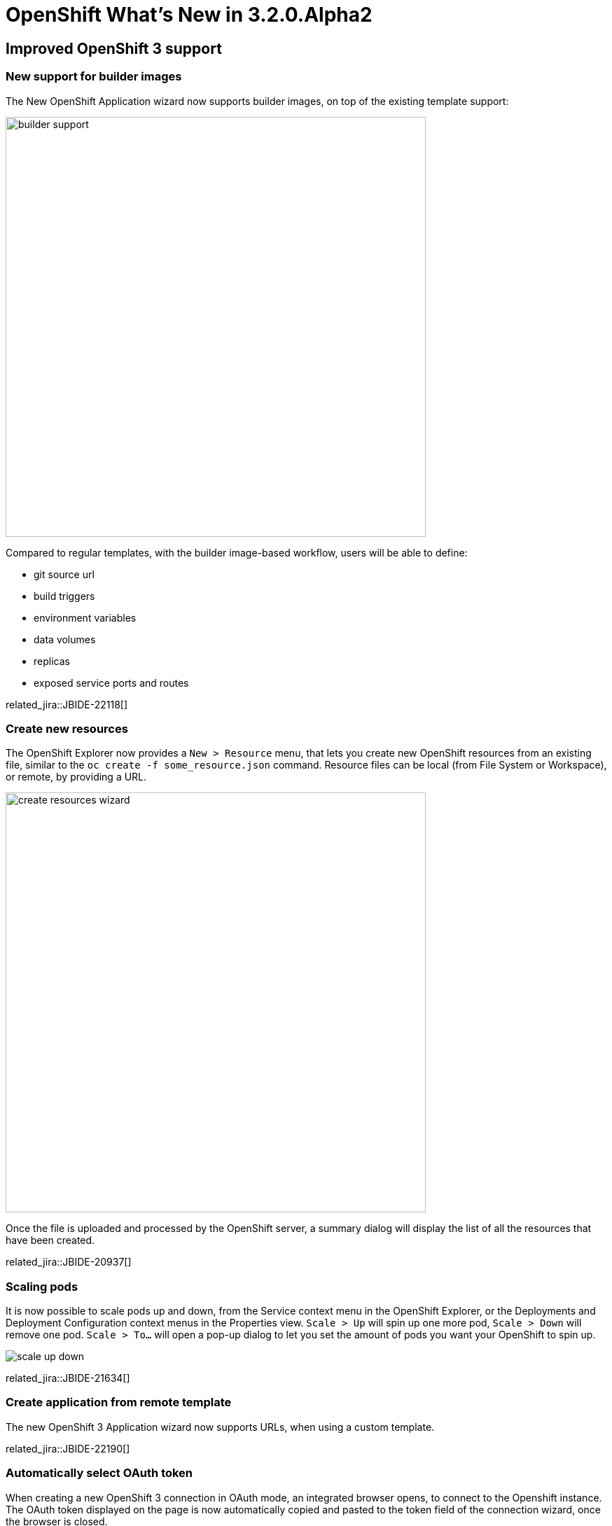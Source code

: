 = OpenShift What's New in 3.2.0.Alpha2
:page-layout: whatsnew
:page-component_id: openshift
:page-component_version: 4.4.0.Alpha2
:page-product_id: jbt_core
:page-product_version: 4.4.0.Alpha2
:page-include-previous: false

== Improved OpenShift 3 support

=== New support for builder images
The New OpenShift Application wizard now supports builder images, on top of the existing template support:

image::./images/builder-support.png[width=600]

Compared to regular templates, with the builder image-based workflow, users will be able to define:

- git source url
- build triggers
- environment variables
- data volumes
- replicas
- exposed service ports and routes

related_jira::JBIDE-22118[]

=== Create new resources
The OpenShift Explorer now provides a `New > Resource` menu, that lets you create new OpenShift resources from an existing file, similar to the `oc create -f some_resource.json` command.
Resource files can be local (from File System or Workspace), or remote, by providing a URL.

image::./images/create-resources-wizard.png[width=600]

Once the file is uploaded and processed by the OpenShift server, a summary dialog will display the list of all the resources that have been created.

related_jira::JBIDE-20937[]

=== Scaling pods
It is now possible to scale pods up and down, from the Service context menu in the OpenShift Explorer, or the Deployments and Deployment Configuration context menus in the Properties view.
`Scale > Up` will spin up one more pod, `Scale > Down` will remove one pod. `Scale > To...` will open a pop-up dialog to let you set the amount of pods you want your OpenShift to spin up.

image::./images/scale-up-down.gif[]

related_jira::JBIDE-21634[]

=== Create application from remote template
The new OpenShift 3 Application wizard now supports URLs, when using a custom template.

related_jira::JBIDE-22190[]

=== Automatically select OAuth token
When creating a new OpenShift 3 connection in OAuth mode, an integrated browser opens, to connect to the Openshift instance. 
The OAuth token displayed on the page is now automatically copied and pasted to the token field of the connection wizard, 
once the browser is closed. 

related_jira::JBIDE-22360[]

